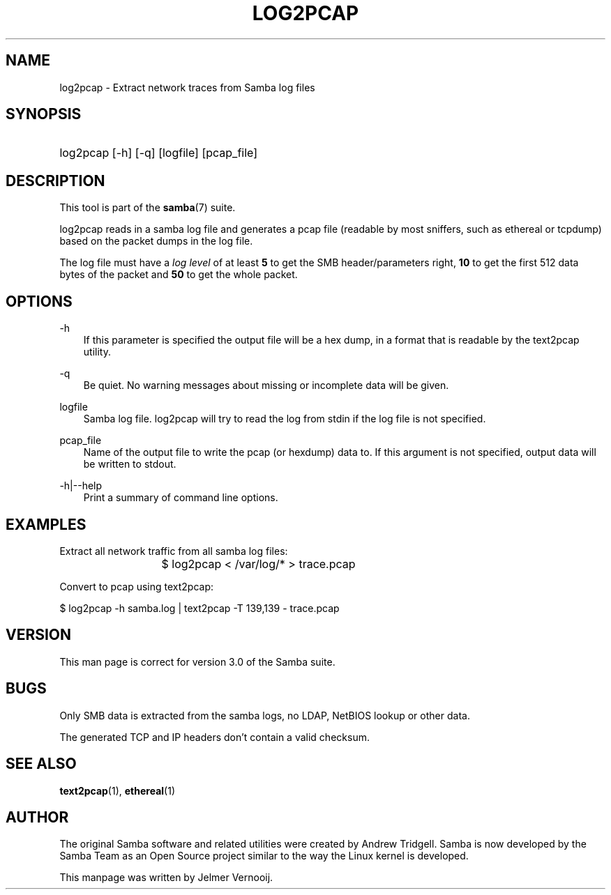 .\"Generated by db2man.xsl. Don't modify this, modify the source.
.de Sh \" Subsection
.br
.if t .Sp
.ne 5
.PP
\fB\\$1\fR
.PP
..
.de Sp \" Vertical space (when we can't use .PP)
.if t .sp .5v
.if n .sp
..
.de Ip \" List item
.br
.ie \\n(.$>=3 .ne \\$3
.el .ne 3
.IP "\\$1" \\$2
..
.TH "LOG2PCAP" 1 "" "" ""
.SH "NAME"
log2pcap - Extract network traces from Samba log files
.SH "SYNOPSIS"
.HP 1
log2pcap [-h] [-q] [logfile] [pcap_file]
.SH "DESCRIPTION"
.PP
This tool is part of the
\fBsamba\fR(7)
suite.
.PP
log2pcap
reads in a samba log file and generates a pcap file (readable by most sniffers, such as ethereal or tcpdump) based on the packet dumps in the log file.
.PP
The log file must have a
\fIlog level\fR
of at least
\fB5\fR
to get the SMB header/parameters right,
\fB10\fR
to get the first 512 data bytes of the packet and
\fB50\fR
to get the whole packet.
.SH "OPTIONS"
.PP
-h
.RS 3n
If this parameter is specified the output file will be a hex dump, in a format that is readable by the
text2pcap
utility.
.RE
.PP
-q
.RS 3n
Be quiet. No warning messages about missing or incomplete data will be given.
.RE
.PP
logfile
.RS 3n
Samba log file. log2pcap will try to read the log from stdin if the log file is not specified.
.RE
.PP
pcap_file
.RS 3n
Name of the output file to write the pcap (or hexdump) data to. If this argument is not specified, output data will be written to stdout.
.RE
.PP
-h|--help
.RS 3n
Print a summary of command line options.
.RE
.SH "EXAMPLES"
.PP
Extract all network traffic from all samba log files:
.PP

.sp

.nf

			$ log2pcap < /var/log/* > trace.pcap
	
.fi

.PP
Convert to pcap using text2pcap:
.PP

.sp

.nf

	$ log2pcap -h samba.log | text2pcap -T 139,139 - trace.pcap
	
.fi

.SH "VERSION"
.PP
This man page is correct for version 3.0 of the Samba suite.
.SH "BUGS"
.PP
Only SMB data is extracted from the samba logs, no LDAP, NetBIOS lookup or other data.
.PP
The generated TCP and IP headers don't contain a valid checksum.
.SH "SEE ALSO"
.PP
\fBtext2pcap\fR(1),
\fBethereal\fR(1)
.SH "AUTHOR"
.PP
The original Samba software and related utilities were created by Andrew Tridgell. Samba is now developed by the Samba Team as an Open Source project similar to the way the Linux kernel is developed.
.PP
This manpage was written by Jelmer Vernooij.

